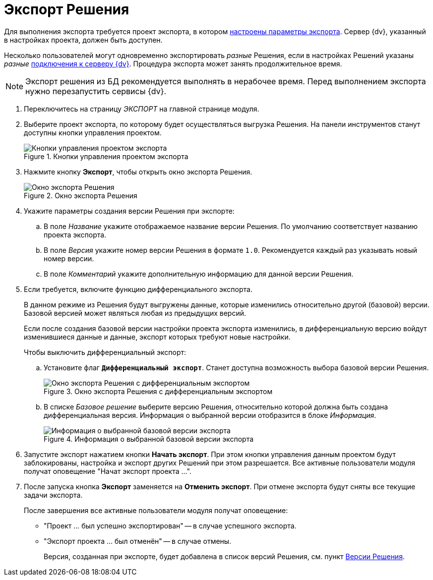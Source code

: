 = Экспорт Решения

Для выполнения экспорта требуется проект экспорта, в котором xref:export-settings.adoc[настроены параметры экспорта]. Сервер {dv}, указанный в настройках проекта, должен быть доступен.

Несколько пользователей могут одновременно экспортировать _разные_ Решения, если в настройках Решений указаны _разные_ xref:connection-settings.adoc[подключения к серверу {dv}]. Процедура экспорта может занять продолжительное время.

NOTE: Экспорт решения из БД рекомендуется выполнять в нерабочее время. Перед выполнением экспорта нужно перезапустить сервисы {dv}.

. Переключитесь на страницу _ЭКСПОРТ_ на главной странице модуля.
. Выберите проект экспорта, по которому будет осуществляться выгрузка Решения. На панели инструментов станут доступны кнопки управления проектом.
+
.Кнопки управления проектом экспорта
image::export-project-toolbar.png[Кнопки управления проектом экспорта]
+
. Нажмите кнопку *Экспорт*, чтобы открыть окно экспорта Решения.
+
.Окно экспорта Решения
image::export-window.png[Окно экспорта Решения]
+
. Укажите параметры создания версии Решения при экспорте:
.. В поле _Название_ укажите отображаемое название версии Решения. По умолчанию соответствует названию проекта экспорта.
.. В поле _Версия_ укажите номер версии Решения в формате `1.0`. Рекомендуется каждый раз указывать новый номер версии.
.. В поле _Комментарий_ укажите дополнительную информацию для данной версии Решения.
. Если требуется, включите функцию дифференциального экспорта.
+
В данном режиме из Решения будут выгружены данные, которые изменились относительно другой (базовой) версии. Базовой версией может являться любая из предыдущих версий.
+
Если после создания базовой версии настройки проекта экспорта изменились, в дифференциальную версию войдут изменившиеся данные и данные, экспорт которых требуют новые настройки.
+
.Чтобы выключить дифференциальный экспорт:
.. Установите флаг `*Дифференциальный экспорт*`. Станет доступна возможность выбора базовой версии Решения.
+
.Окно экспорта Решения с дифференциальным экспортом
image::defferential-export.png[Окно экспорта Решения с дифференциальным экспортом]
+
.. В списке _Базовое решение_ выберите версию Решения, относительно которой должна быть создана дифференциальная версия. Информация о выбранной версии отобразится в блоке _Информация_.
+
.Информация о выбранной базовой версии экспорта
image::selected-export-version-info.png[Информация о выбранной базовой версии экспорта]
+
. Запустите экспорт нажатием кнопки *Начать экспорт*. При этом кнопки управления данным проектом будут заблокированы, настройка и экспорт других Решений при этом разрешается. Все активные пользователи модуля получат оповещение "Начат экспорт проекта …".
. После запуска кнопка *Экспорт* заменяется на *Отменить экспорт*. При отмене экспорта будут сняты все текущие задачи экспорта.
+
.После завершения все активные пользователи модуля получат оповещение:
* "Проект … был успешно экспортирован" -- в случае успешного экспорта.
* "Экспорт проекта … был отменён" -- в случае отмены.
+
Версия, созданная при экспорте, будет добавлена в список версий Решения, см. пункт xref:version-list.adoc[Версии Решения].
